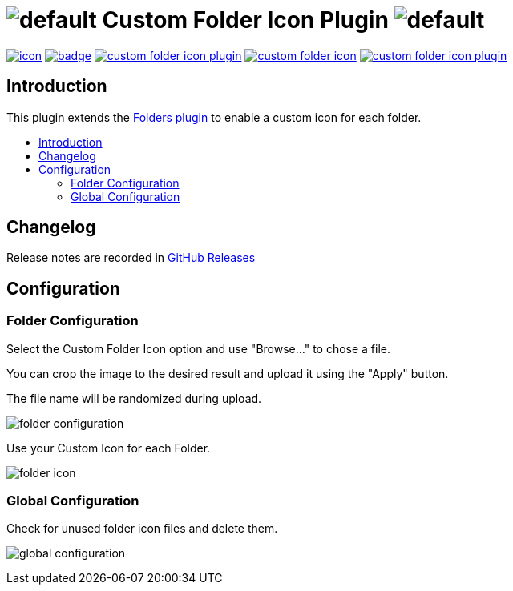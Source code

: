 [[custom-folder-icon-plugin]]
= image:src/main/webapp/icons/default.png[] Custom Folder Icon Plugin image:src/main/webapp/icons/default.png[]
:toc: macro
:toc-title:

image:https://ci.jenkins.io/job/Plugins/job/custom-folder-icon-plugin/job/master/badge/icon[link="https://ci.jenkins.io/job/Plugins/job/custom-folder-icon-plugin/job/master/"]
image:https://github.com/jenkinsci/custom-folder-icon-plugin/workflows/CodeQL/badge.svg[link="https://github.com/jenkinsci/custom-folder-icon-plugin"]
image:https://img.shields.io/github/contributors/jenkinsci/custom-folder-icon-plugin.svg?color=blue[link="https://github.com/jenkinsci/custom-folder-icon-plugin/graphs/contributors"]
image:https://img.shields.io/jenkins/plugin/i/custom-folder-icon.svg?color=blue&label=installations[link="https://plugins.jenkins.io/custom-folder-icon"]
image:https://img.shields.io/github/release/jenkinsci/custom-folder-icon-plugin.svg?label=changelog[link="https://github.com/jenkinsci/custom-folder-icon-plugin/releases/latest"]

[#introduction]
== Introduction

This plugin extends the link:https://github.com/jenkinsci/cloudbees-folder-plugin[Folders plugin] to enable a custom icon for each folder.

toc::[]

[#changelog]
== Changelog

Release notes are recorded in https://github.com/jenkinsci/custom-folder-icon-plugin/releases[GitHub Releases] 

[#configuration]
== Configuration

[#folder-configuration]
=== Folder Configuration
Select the Custom Folder Icon option and use "Browse..." to chose a file. 

You can crop the image to the desired result and upload it using the "Apply" button. 

The file name will be randomized during upload.

image:images/folder-configuration.png[]

Use your Custom Icon for each Folder.

image:images/folder-icon.png[]

[#global-configuration]
=== Global Configuration
Check for unused folder icon files and delete them.

image:images/global-configuration.png[]
